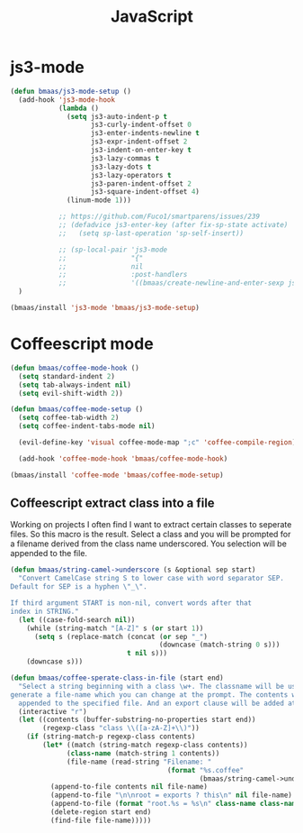 #+TITLE: JavaScript
#+OPTIONS: toc:2 num:nil ^:nil

* js3-mode
  :PROPERTIES:
  :CUSTOM_ID: js3-mode
  :END:

#+NAME: js3-mode
#+BEGIN_SRC emacs-lisp
(defun bmaas/js3-mode-setup ()
  (add-hook 'js3-mode-hook
            (lambda ()
              (setq js3-auto-indent-p t
                    js3-curly-indent-offset 0
                    js3-enter-indents-newline t
                    js3-expr-indent-offset 2
                    js3-indent-on-enter-key t
                    js3-lazy-commas t
                    js3-lazy-dots t
                    js3-lazy-operators t
                    js3-paren-indent-offset 2
                    js3-square-indent-offset 4)
              (linum-mode 1)))

            ;; https://github.com/Fuco1/smartparens/issues/239
            ;; (defadvice js3-enter-key (after fix-sp-state activate)
            ;;   (setq sp-last-operation 'sp-self-insert))

            ;; (sp-local-pair 'js3-mode
            ;;                "{"
            ;;                nil
            ;;                :post-handlers
            ;;                '((bmaas/create-newline-and-enter-sexp js3-enter-key))))
  )

(bmaas/install 'js3-mode 'bmaas/js3-mode-setup)
#+END_SRC

* Coffeescript mode

#+NAME: coffeescript mode
#+BEGIN_SRC emacs-lisp :tangle yes
(defun bmaas/coffee-mode-hook ()
  (setq standard-indent 2)
  (setq tab-always-indent nil)
  (setq evil-shift-width 2))

(defun bmaas/coffee-mode-setup ()
  (setq coffee-tab-width 2)
  (setq coffee-indent-tabs-mode nil)

  (evil-define-key 'visual coffee-mode-map ";c" 'coffee-compile-region))

  (add-hook 'coffee-mode-hook 'bmaas/coffee-mode-hook)

(bmaas/install 'coffee-mode 'bmaas/coffee-mode-setup)
#+END_SRC

** Coffeescript extract class into a file

Working on projects I often find I want to extract certain classes to seperate
files. So this macro is the result. Select a class and you will be prompted for
a filename derived from the class name underscored. You selection will be
appended to the file.

#+begin_src emacs-lisp :tangle yes
(defun bmaas/string-camel->underscore (s &optional sep start)
  "Convert CamelCase string S to lower case with word separator SEP.
Default for SEP is a hyphen \"_\".

If third argument START is non-nil, convert words after that
index in STRING."
  (let ((case-fold-search nil))
    (while (string-match "[A-Z]" s (or start 1))
      (setq s (replace-match (concat (or sep "_")
                                     (downcase (match-string 0 s)))
                             t nil s)))
    (downcase s)))

(defun bmaas/coffee-sperate-class-in-file (start end)
  "Select a string beginning with a class \w+. The classname will be used to
generate a file-name which you can change at the prompt. The contents will be
  appended to the specified file. And an export clause will be added at the end."
  (interactive "r")
  (let ((contents (buffer-substring-no-properties start end))
        (regexp-class "class \\([a-zA-Z]+\\)"))
    (if (string-match-p regexp-class contents)
        (let* ((match (string-match regexp-class contents))
              (class-name (match-string 1 contents))
              (file-name (read-string "Filename: "
                                       (format "%s.coffee"
                                               (bmaas/string-camel->underscore class-name)))))
          (append-to-file contents nil file-name)
          (append-to-file "\n\nroot = exports ? this\n" nil file-name)
          (append-to-file (format "root.%s = %s\n" class-name class-name) nil file-name)
          (delete-region start end)
          (find-file file-name)))))
#+end_src
